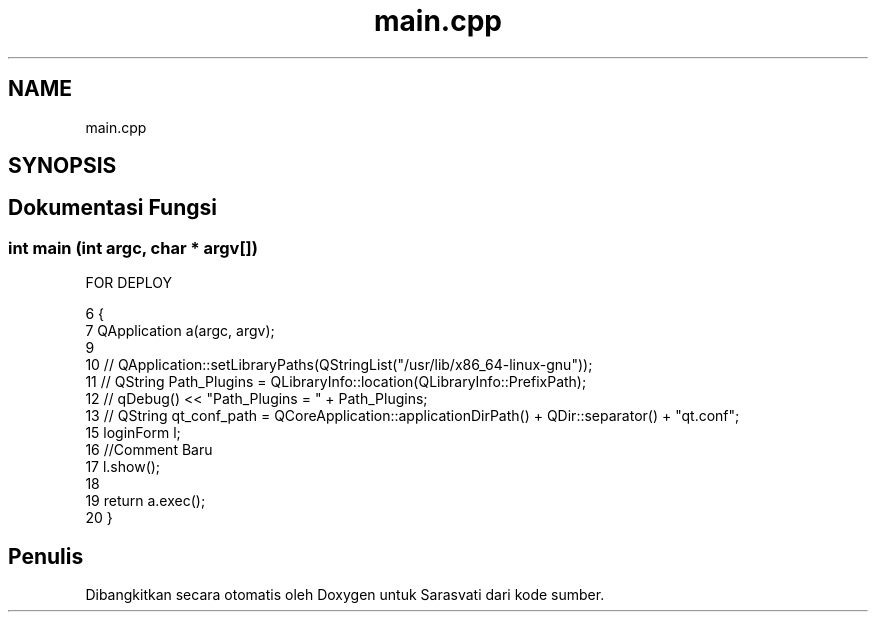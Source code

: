 .TH "main.cpp" 3 "Rabu 8 Februari 2017" "Version 1.0.2-4" "Sarasvati" \" -*- nroff -*-
.ad l
.nh
.SH NAME
main.cpp
.SH SYNOPSIS
.br
.PP
.SH "Dokumentasi Fungsi"
.PP 
.SS "int main (int argc, char * argv[])"
FOR DEPLOY 
.PP
.nf
6 {
7     QApplication a(argc, argv);
9 
10 //    QApplication::setLibraryPaths(QStringList("/usr/lib/x86_64-linux-gnu"));
11 //    QString Path_Plugins = QLibraryInfo::location(QLibraryInfo::PrefixPath);
12 //    qDebug() << "Path_Plugins = " + Path_Plugins;
13 //    QString qt_conf_path =  QCoreApplication::applicationDirPath() + QDir::separator() + "qt\&.conf";
15     loginForm l;
16     //Comment Baru
17     l\&.show();
18 
19     return a\&.exec();
20 }
.fi
.SH "Penulis"
.PP 
Dibangkitkan secara otomatis oleh Doxygen untuk Sarasvati dari kode sumber\&.
